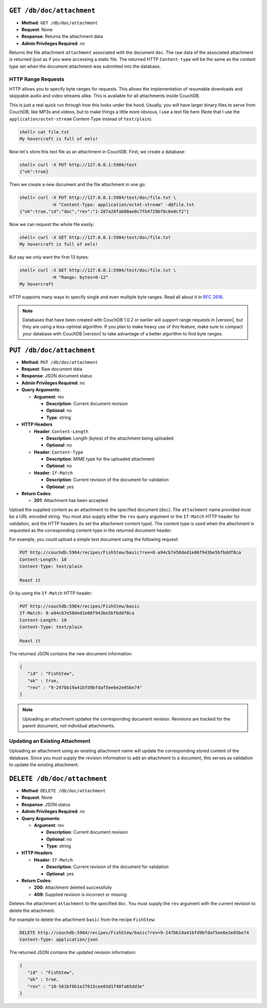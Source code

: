 .. Licensed under the Apache License, Version 2.0 (the "License"); you may not
.. use this file except in compliance with the License. You may obtain a copy of
.. the License at
..
..   http://www.apache.org/licenses/LICENSE-2.0
..
.. Unless required by applicable law or agreed to in writing, software
.. distributed under the License is distributed on an "AS IS" BASIS, WITHOUT
.. WARRANTIES OR CONDITIONS OF ANY KIND, either express or implied. See the
.. License for the specific language governing permissions and limitations under
.. the License.


.. _api/doc/attachment:
.. _api/doc/attachment.get:

``GET /db/doc/attachment``
==========================

* **Method**: ``GET /db/doc/attachment``
* **Request**: None
* **Response**: Returns the attachment data
* **Admin Privileges Required**: no

Returns the file attachment ``attachment`` associated with the document
``doc``. The raw data of the associated attachment is returned (just as
if you were accessing a static file. The returned HTTP ``Content-type``
will be the same as the content type set when the document attachment
was submitted into the database.

.. _api/doc/attachment/range:

HTTP Range Requests
-------------------

HTTP allows you to specify byte ranges for requests. This allows the
implementation of resumable downloads and skippable audio and video
streams alike. This is available for all attachments inside CouchDB.

This is just a real quick run through how this looks under the hood.
Usually, you will have larger binary files to serve from CouchDB, like
MP3s and videos, but to make things a little more obvious, I use a text
file here (Note that I use the ``application/octet-stream`` Content-Type
instead of ``text/plain``).

.. code-block:: bash

    shell> cat file.txt
    My hovercraft is full of eels!

Now let's store this text file as an attachment in CouchDB. First, we
create a database:

.. code-block:: bash

    shell> curl -X PUT http://127.0.0.1:5984/test
    {"ok":true}

Then we create a new document and the file attachment in one go:

.. code-block:: bash

    shell> curl -X PUT http://127.0.0.1:5984/test/doc/file.txt \
                -H "Content-Type: application/octet-stream" -d@file.txt
    {"ok":true,"id":"doc","rev":"1-287a28fa680ae0c7fb4729bf0c6e0cf2"}

Now we can request the whole file easily:

.. code-block:: bash

    shell> curl -X GET http://127.0.0.1:5984/test/doc/file.txt
    My hovercraft is full of eels!

But say we only want the first 13 bytes:

.. code-block:: bash

    shell> curl -X GET http://127.0.0.1:5984/test/doc/file.txt \
                -H "Range: bytes=0-12"
    My hovercraft

HTTP supports many ways to specify single and even multiple byte
ranges. Read all about it in `RFC 2616`_.

.. note::
   Databases that have been created with CouchDB 1.0.2 or earlier will
   support range requests in |version|, but they are using a less-optimal
   algorithm. If you plan to make heavy use of this feature, make sure
   to compact your database with CouchDB |version| to take advantage of a
   better algorithm to find byte ranges.

.. _RFC 2616: http://tools.ietf.org/html/rfc2616#section-14.27


.. _api/doc/attachment.put:

``PUT /db/doc/attachment``
==========================

* **Method**: ``PUT /db/doc/attachment``
* **Request**: Raw document data
* **Response**: JSON document status
* **Admin Privileges Required**: no
* **Query Arguments**:

  * **Argument**: rev

    * **Description**:  Current document revision
    * **Optional**: no
    * **Type**: string

* **HTTP Headers**

  * **Header**: ``Content-Length``

    * **Description**: Length (bytes) of the attachment being uploaded
    * **Optional**: no

  * **Header**: ``Content-Type``

    * **Description**: MIME type for the uploaded attachment
    * **Optional**: no

  * **Header**: ``If-Match``

    * **Description**: Current revision of the document for validation
    * **Optional**: yes

* **Return Codes**:

  * **201**:
    Attachment has been accepted

Upload the supplied content as an attachment to the specified document
(``doc``). The ``attachment`` name provided must be a URL encoded
string. You must also supply either the ``rev`` query argument or the
``If-Match`` HTTP header for validation, and the HTTP headers (to set
the attachment content type). The content type is used when the
attachment is requested as the corresponding content-type in the
returned document header.

For example, you could upload a simple text document using the following
request:

.. code-block:: http

    PUT http://couchdb:5984/recipes/FishStew/basic?rev=8-a94cb7e50ded1e06f943be5bfbddf8ca
    Content-Length: 10
    Content-Type: text/plain

    Roast it

Or by using the ``If-Match`` HTTP header:

.. code-block:: http

    PUT http://couchdb:5984/recipes/FishStew/basic
    If-Match: 8-a94cb7e50ded1e06f943be5bfbddf8ca
    Content-Length: 10
    Content-Type: text/plain

    Roast it

The returned JSON contains the new document information:

.. code-block:: javascript

    {
       "id" : "FishStew",
       "ok" : true,
       "rev" : "9-247bb19a41bfd9bfdaf5ee6e2e05be74"
    }

.. note:: Uploading an attachment updates the corresponding document revision.
   Revisions are tracked for the parent document, not individual
   attachments.

Updating an Existing Attachment
-------------------------------

Uploading an attachment using an existing attachment name will update
the corresponding stored content of the database. Since you must supply
the revision information to add an attachment to a document, this serves
as validation to update the existing attachment.

.. _api/doc/attachment.delete:

``DELETE /db/doc/attachment``
=============================

* **Method**: ``DELETE /db/doc/attachment``
* **Request**: None
* **Response**: JSON status
* **Admin Privileges Required**: no
* **Query Arguments**:

  * **Argument**: rev

    * **Description**:  Current document revision
    * **Optional**: no
    * **Type**: string

* **HTTP Headers**

  * **Header**: ``If-Match``

    * **Description**: Current revision of the document for validation
    * **Optional**: yes

* **Return Codes**:

  * **200**:
    Attachment deleted successfully
  * **409**:
    Supplied revision is incorrect or missing

Deletes the attachment ``attachment`` to the specified ``doc``. You must
supply the ``rev`` argument with the current revision to delete the
attachment.

For example to delete the attachment ``basic`` from the recipe
``FishStew``:

.. code-block:: http

    DELETE http://couchdb:5984/recipes/FishStew/basic?rev=9-247bb19a41bfd9bfdaf5ee6e2e05be74
    Content-Type: application/json



The returned JSON contains the updated revision information:

.. code-block:: javascript

    {
       "id" : "FishStew",
       "ok" : true,
       "rev" : "10-561bf6b1e27615cee83d1f48fa65dd3e"
    }

.. _JSON object: #table-couchdb-api-db_db-json-changes
.. _POST: #couchdb-api-dbdoc_db_post
